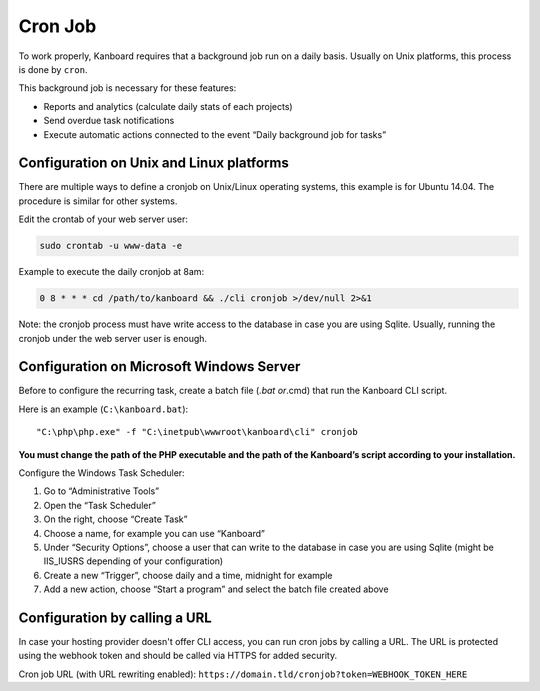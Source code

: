 Cron Job
========

To work properly, Kanboard requires that a background job run on a daily
basis. Usually on Unix platforms, this process is done by ``cron``.

This background job is necessary for these features:

-  Reports and analytics (calculate daily stats of each projects)
-  Send overdue task notifications
-  Execute automatic actions connected to the event “Daily background
   job for tasks”

Configuration on Unix and Linux platforms
-----------------------------------------

There are multiple ways to define a cronjob on Unix/Linux operating
systems, this example is for Ubuntu 14.04. The procedure is similar for
other systems.

Edit the crontab of your web server user:

.. code:: bash

    sudo crontab -u www-data -e

Example to execute the daily cronjob at 8am:

.. code:: bash

    0 8 * * * cd /path/to/kanboard && ./cli cronjob >/dev/null 2>&1

Note: the cronjob process must have write access to the database in case
you are using Sqlite. Usually, running the cronjob under the web server
user is enough.

Configuration on Microsoft Windows Server
-----------------------------------------

Before to configure the recurring task, create a batch file (*.bat
or*.cmd) that run the Kanboard CLI script.

Here is an example (``C:\kanboard.bat``):

::

    "C:\php\php.exe" -f "C:\inetpub\wwwroot\kanboard\cli" cronjob

**You must change the path of the PHP executable and the path of the
Kanboard’s script according to your installation.**

Configure the Windows Task Scheduler:

1. Go to “Administrative Tools”
2. Open the “Task Scheduler”
3. On the right, choose “Create Task”
4. Choose a name, for example you can use “Kanboard”
5. Under “Security Options”, choose a user that can write to the
   database in case you are using Sqlite (might be IIS_IUSRS depending
   of your configuration)
6. Create a new “Trigger”, choose daily and a time, midnight for example
7. Add a new action, choose “Start a program” and select the batch file
   created above

Configuration by calling a URL
------------------------------

In case your hosting provider doesn't offer CLI access, you can run cron
jobs by calling a URL. The URL is protected using the webhook token and
should be called via HTTPS for added security.

Cron job URL (with URL rewriting enabled):
``https://domain.tld/cronjob?token=WEBHOOK_TOKEN_HERE``
